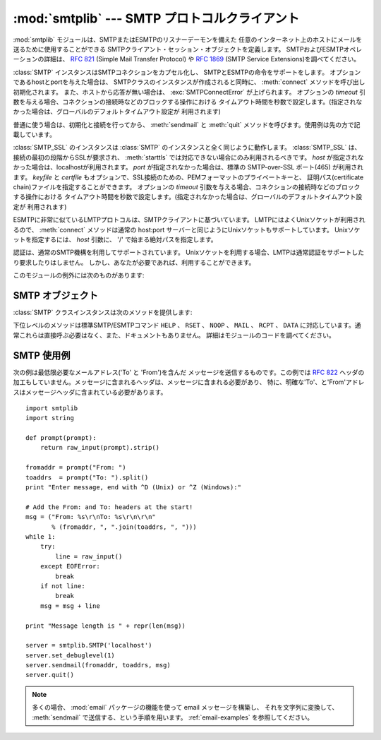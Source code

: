 
:mod:`smtplib` --- SMTP プロトコルクライアント
===============================================

.. module:: smtplib
   :synopsis: SMTP プロトコルクライアント (ソケットが必要です)。
.. sectionauthor:: Eric S. Raymond <esr@snark.thyrsus.com>


.. index::
   pair: SMTP; protocol
   single: Simple Mail Transfer Protocol

:mod:`smtplib` モジュールは、SMTPまたはESMTPのリスナーデーモンを備えた
任意のインターネット上のホストにメールを送るために使用することができる SMTPクライアント・セッション・オブジェクトを定義します。
SMTPおよびESMTPオペレーションの詳細は、 :rfc:`821` (Simple Mail Transfer Protocol) や
:rfc:`1869` (SMTP Service Extensions)を調べてください。


.. class:: SMTP([host[, port[, local_hostname[, timeout]]]])

   :class:`SMTP` インスタンスはSMTPコネクションをカプセル化し、 SMTPとESMTPの命令をサポートをします。
   オプションであるhostとportを与えた場合は、 SMTPクラスのインスタンスが作成されると同時に、
   :meth:`connect` メソッドを呼び出し初期化されます。
   また、ホストから応答が無い場合は、 :exc:`SMTPConnectError` が上げられます。
   オプションの *timeout* 引数を与える場合、コネクションの接続時などのブロックする操作における
   タイムアウト時間を秒数で設定します。(指定されなかった場合は、グローバルのデフォルトタイムアウト設定が
   利用されます)

   普通に使う場合は、初期化と接続を行ってから、 :meth:`sendmail` と :meth:`quit` メソッドを呼びます。使用例は先の方で記載しています。

   .. versionchanged:: 2.6
      *timeout* が追加されました


.. class:: SMTP_SSL([host[, port[, local_hostname[, keyfile[, certfile[, timeout]]]]]])

   .. A :class:`SMTP_SSL` instance behaves exactly the same as instances of
      :class:`SMTP`. :class:`SMTP_SSL` should be used for situations where SSL is
      required from the beginning of the connection and using :meth:`starttls` is
      not appropriate. If *host* is not specified, the local host is used. If
      *port* is omitted, the standard SMTP-over-SSL port (465) is used. *keyfile*
      and *certfile* are also optional, and can contain a PEM formatted private key
      and certificate chain file for the SSL connection. The optional *timeout*
      parameter specifies a timeout in seconds for blocking operations like the
      connection attempt (if not specified, the global default timeout setting
      will be used).

   :class:`SMTP_SSL` のインスタンスは :class:`SMTP` のインスタンスと全く同じように動作します。
   :class:`SMTP_SSL` は、接続の最初の段階からSSLが要求され、 :meth:`starttls`
   では対応できない場合にのみ利用されるべきです。
   *host* が指定されなかった場合は、localhostが利用されます。
   *port* が指定されなかった場合は、標準の SMTP-over-SSL ポート(465) が利用されます。
   *keyfile* と *certfile* もオプションで、SSL接続のための、PEMフォーマットのプライベートキーと、
   証明パス(certificate chain)ファイルを指定することができます。
   オプションの *timeout* 引数を与える場合、コネクションの接続時などのブロックする操作における
   タイムアウト時間を秒数で設定します。(指定されなかった場合は、グローバルのデフォルトタイムアウト設定が
   利用されます)

   .. versionchanged:: 2.6
      *timeout* が追加されました


.. class:: LMTP([host[, port[, local_hostname]]])

   .. The LMTP protocol, which is very similar to ESMTP, is heavily based on the
      standard SMTP client. It's common to use Unix sockets for LMTP, so our :meth:`connect`
      method must support that as well as a regular host:port server. To specify a
      Unix socket, you must use an absolute path for *host*, starting with a '/'.

   ESMTPに非常に似ているLMTPプロトコルは、SMTPクライアントに基づいています。
   LMTPにはよくUnixソケットが利用されるので、 :meth:`connect` メソッドは通常の
   host:port サーバーと同じようにUnixソケットもサポートしています。
   Unixソケットを指定するには、 *host* 引数に、 '/' で始まる絶対パスを指定します。

   .. Authentication is supported, using the regular SMTP mechanism. When using a Unix
      socket, LMTP generally don't support or require any authentication, but your
      mileage might vary.

   認証は、通常のSMTP機構を利用してサポートされています。
   Unixソケットを利用する場合、LMTPは通常認証をサポートしたり要求したりはしません。
   しかし、あなたが必要であれば、利用することができます。

   .. versionadded:: 2.6

このモジュールの例外には次のものがあります:


.. exception:: SMTPException

   このモジュールの例外クラスのベースクラスです。


.. exception:: SMTPServerDisconnected

   この例外はサーバが突然コネクションを切断するか、もしくは :class:`SMTP` インスタンスを生成する前にコネクションを張ろうとした場合に上げられます。


.. exception:: SMTPResponseException

   SMTPのエラーコードを含んだ例外のクラスです。これらの例外はSMTPサーバがエラーコードを返すときに生成されます。
   エラーコードは :attr:`smtp_code` 属性に格納されます。また、 :attr:`smtp_error` 属性にはエラーメッセージが格納されます。


.. exception:: SMTPSenderRefused

   送信者のアドレスが弾かれたときに上げられる例外です。全ての :exc:`SMTPResponseException` 例外に、
   SMTPサーバが弾いた'sender'アドレスの文字列がセットされます。


.. exception:: SMTPRecipientsRefused

   全ての受取人アドレスが弾かれたときに上げられる例外です。各受取人のエラーは属性 :attr:`recipients` によってアクセス可能で、
   :meth:`SMTP.sendmail` が返す辞書と同じ並びの辞書になっています。


.. exception:: SMTPDataError

   SMTPサーバが、メッセージのデータを受け入れることを拒絶した時に上げられる例外です。


.. exception:: SMTPConnectError

   サーバへの接続時にエラーが発生した時に上げられる例外です。


.. exception:: SMTPHeloError

   サーバーが ``HELO`` メッセージを弾いた時に上げられる例外です。


.. exception:: SMTPAuthenticationError

   .. SMTP authentication went wrong.  Most probably the server didn't accept the
      username/password combination provided.

   SMTP 認証が失敗しました。
   最もあり得る可能性は、サーバーがユーザ名/パスワードのペアを受付なかった事です。


.. seealso::

   :rfc:`821` - Simple Mail Transfer Protocol
      SMTP のプロトコル定義です。このドキュメントでは SMTP のモデル、操作手順、プロトコルの詳細についてカバーしています。

   :rfc:`1869` - SMTP Service Extensions
      SMTP に対する ESMTP 拡張の定義です。このドキュメントでは、新たな命令による SMTP の拡張、サーバによって提供される命令を
      動的に発見する機能のサポート、およびいくつかの追加命令定義について記述しています。


.. _smtp-objects:

SMTP オブジェクト
-----------------

:class:`SMTP` クラスインスタンスは次のメソッドを提供します:


.. method:: SMTP.set_debuglevel(level)

   コネクション間でやりとりされるメッセージ出力のレベルをセットします。メッセージの冗長さは *level* に応じて決まります。


.. method:: SMTP.connect([host[, port]])

   ホスト名とポート番号をもとに接続します。デフォルトはlocalhostの標準的なSMTPポート(25番)に接続します。
   もしホスト名の末尾がコロン(``':'``)で、後に番号がついている場合は、「ホスト名:ポート番号」として扱われます。
   このメソッドはコンストラクタにホスト名及びポート番号が指定されている場合、自動的に呼び出されます。


.. method:: SMTP.docmd(cmd, [, argstring])

   サーバへコマンド *cmd* を送信します。オプション引数 *argstring* はスペース文字でコマンドに連結します。
   戻り値は、整数値のレスポンスコードと、サーバからの応答の値をタプルで返します。 (サーバからの応答が数行に渡る場合でも一つの大きな文字列で返します。)

   通常、この命令を明示的に使う必要はありませんが、自分で拡張するする時に使用するときに役立つかもしれません。

   応答待ちのときに、サーバへのコネクションが失われると、 :exc:`SMTPServerDisconnected` が上がります。


.. method:: SMTP.helo([hostname])

   SMTPサーバに ``HELO`` コマンドで身元を示します。デフォルトではhostname引数はローカルホストを指します。
   サーバーが返したメッセージは、オブジェクトの :attr:`help_resp` 属性に格納されます。

   通常は :meth:`sendmail` が呼びだすため、これを明示的に呼び出す必要はありません。


.. method:: SMTP.ehlo([hostname])

   ``EHLO`` を利用し、ESMTPサーバに身元を明かします。
   デフォルトではhostname引数はローカルホストのFQDNです。
   また、ESMTPオプションのために応答を調べたものは、 :meth:`has_extn` に備えて保存されます。
   また、幾つかの情報を属性に保存します: サーバーが返したメッセージは :attr:`ehlo_resp`
   属性に、 :attr:`does_esmtp` 属性はサーバーがESMTPをサポートしているかどうかによって
   true か false に、 :attr:`esmtp_features` 属性は辞書で、サーバーが対応しているSMTP
   サービス拡張の名前と、もしあればそのパラメータを格納します。

   :meth:`has_extn` をメールを送信する前に使わない限り、明示的にこのメソッドを呼び出す必要があるべきではなく、
   :meth:`sendmail` が必要とした場合に呼ばれます。、


.. method:: SMTP.ehlo_or_helo_if_needed()

   .. This method call :meth:`ehlo` and or :meth:`helo` if there has been no
      previous ``EHLO`` or ``HELO`` command this session.  It tries ESMTP ``EHLO``
      first.

   このメソッドは、現在のセッションでまだ ``EHLO`` か ``HELO`` コマンドが実行されていない場合、
   :meth:`ehlo` and/or :meth:`helo` メソッドを呼び出します。
   このメソッドは先に ESMTP ``EHLO`` を試します。

   :exc:`SMTPHeloError`
      サーバーが ``HELO`` に正しく返事しなかった.
      .. The server didn't reply properly to the ``HELO`` greeting.

   .. versionadded:: 2.6

.. method:: SMTP.has_extn(name)

   *name* が拡張SMTPサービスセットに含まれている場合には ``True`` を返し、そうでなければ ``False`` を返します。大小文字は区別されません。


.. method:: SMTP.verify(address)

   ``VRFY`` を利用してSMTPサーバにアドレスの妥当性をチェックします。
   妥当である場合はコード250と完全な :rfc:`822` アドレス(人名)のタプルを返します。
   それ以外の場合は、400以上のエラーコードとエラー文字列を返します。

   .. note::

      ほとんどのサイトはスパマーの裏をかくためにSMTPの ``VRFY`` は使用不可になっています。


.. method:: SMTP.login(user, password)

   認証が必要なSMTPサーバにログインします。認証に使用する引数はユーザ名とパスワードです。
   まだセッションが無い場合は、 ``EHLO`` または ``HELO`` コマンドでセッションを作ります。ESMTPの場合は ``EHLO`` が先に試されます。
   認証が成功した場合は通常このメソッドは戻りますが、例外が起こった場合は以下の例外が上がります:

   :exc:`SMTPHeloError`
      サーバが ``HELO`` に返答できなかった。

   :exc:`SMTPAuthenticationError`
      サーバがユーザ名/パスワードでの認証に失敗した。

   :exc:`SMTPException`
      どんな認証方法も見付からなかった。


.. method:: SMTP.starttls([keyfile[, certfile]])

   TLS(Transport Layer Security)モードでSMTPコネクションを出し、全てのSMTPコマンドは暗号化されます。
   これは :meth:`ehlo` をもう一度呼びだすときにするべきです。

   *keyfile* と *certfile* が提供された場合に、 :mod:`socket` モジュールの :func:`ssl` 関数が通るようになります。

   .. If there has been no previous ``EHLO`` or ``HELO`` command this session,
      this method tries ESMTP ``EHLO`` first.

   もしまだ ``EHLO`` か ``HELO`` コマンドが実行されていない場合、
   このメソッドは ESMTP ``EHLO`` を先に試します。

   .. versionchanged:: 2.6

   :exc:`SMTPHeloError`
      サーバーが ``HELO`` に正しく返事しなかった


   :exc:`SMTPException`
      サーバーが STARTTLS 拡張に対応していない

   .. versionchanged:: 2.6

   :exc:`RuntimeError`
      実行中の Python インタプリタで、 SSL/TLS サポートが利用できない


.. method:: SMTP.sendmail(from_addr, to_addrs, msg[, mail_options, rcpt_options])

   メールを送信します。必要な引数は :rfc:`822` のfromアドレス文字列、 :rfc:`822` のtoアドレス文字列またはアドレス文字列のリスト、
   メッセージ文字列です。送信側は ``MAIL FROM`` コマンドで使用される *mail_options* の
   ESMTPオプション(``8bitmime`` のような)のリストを得るかもしれません。

   全ての ``RCPT`` コマンドで使われるべきESMTPオプション (例えば ``DSN`` コマンド)は、 *rcpt_options* を通して
   利用することができます。(もし送信先別にESMTPオプションを使う必要があれば、
   メッセージを送るために :meth:`mail` 、 :meth:`rcpt` 、 :meth:`data` といった下位レベルのメソッドを使う必要があります。)

   .. note::

      配送エージェントは *from_addr* 、 *to_addrs* 引数を使い、メッセージのエンベロープを構成します。
      :class:`SMTP` はメッセージヘッダを修正しません。

   まだセッションが無い場合は、 ``EHLO`` または ``HELO`` コマンドでセッションを作ります。ESMTPの場合は ``EHLO`` が先に試されます。
   また、サーバがESMTP対応ならば、メッセージサイズとそれぞれ指定されたオプションも渡します。(featureオプションがあればサーバの広告をセットします)
   ``EHLO`` が失敗した場合は、ESMTPオプションの無い ``HELO`` が試されます。

   このメソッドはメールが受け入れられたときは普通に戻りますが、そうでない場合は例外を投げます。このメソッドが例外を投げられなければ、
   誰かが送信したメールを得るべきです。また、例外を投げれなかった場合は、拒絶された受取人ごとへの1つのエントリーと共に、辞書を返します。
   各エントリーは、サーバーによって送られたSMTPエラーコードおよびエラーメッセージのタプルを含んでいます。

   このメソッドは次の例外を上げることがあります:

   :exc:`SMTPRecipientsRefused`
      全ての受信を拒否され、誰にもメールが届けられませんでした。例外オブジェクトの :attr:`recipients` 属性は、
      受信拒否についての情報の入った辞書オブジェクトです。 (辞書は少なくとも一つは受信されたときに似ています)。

   :exc:`SMTPHeloError`
      サーバが ``HELP`` に返答しませんでした。

   :exc:`SMTPSenderRefused`
      サーバが *from_addr* を弾きました。

   :exc:`SMTPDataError`
      サーバが予期しないエラーコードを返しました。(受信拒否以外)

   また、この他の注意として、例外が上がった後もコネクションは開いたままになっています。


.. method:: SMTP.quit()

   SMTPセッションを終了し、コネクションを閉じます。
   SMTP ``QUIT`` コマンドの結果を返します。

   .. versionchanged:: 2.6
      結果を返すようになりました

下位レベルのメソッドは標準SMTP/ESMTPコマンド ``HELP`` 、 ``RSET`` 、
``NOOP`` 、 ``MAIL`` 、 ``RCPT`` 、 ``DATA`` に対応しています。通常これらは直接呼ぶ必要はなく、また、ドキュメントもありません。
詳細はモジュールのコードを調べてください。


.. _smtp-example:

SMTP 使用例
-----------

次の例は最低限必要なメールアドレス('To' と 'From')を含んだ
メッセージを送信するものです。この例では :rfc:`822` ヘッダの加工もしていません。メッセージに含まれるヘッダは、メッセージに含まれる必要があり、
特に、明確な'To'、と'From'アドレスはメッセージヘッダに含まれている必要があります。 ::

   import smtplib
   import string

   def prompt(prompt):
       return raw_input(prompt).strip()

   fromaddr = prompt("From: ")
   toaddrs  = prompt("To: ").split()
   print "Enter message, end with ^D (Unix) or ^Z (Windows):"

   # Add the From: and To: headers at the start!
   msg = ("From: %s\r\nTo: %s\r\n\r\n"
          % (fromaddr, ", ".join(toaddrs, ", ")))
   while 1:
       try:
           line = raw_input()
       except EOFError:
           break
       if not line:
           break
       msg = msg + line

   print "Message length is " + repr(len(msg))

   server = smtplib.SMTP('localhost')
   server.set_debuglevel(1)
   server.sendmail(fromaddr, toaddrs, msg)
   server.quit()


.. note::

   .. In general, you will want to use the :mod:`email` package's features to
      construct an email message, which you can then convert to a string and send
      via :meth:`sendmail`; see :ref:`email-examples`.

   多くの場合、 :mod:`email` パッケージの機能を使って email メッセージを構築し、
   それを文字列に変換して、 :meth:`sendmail` で送信する、という手順を用います。
   :ref:`email-examples` を参照してください。

